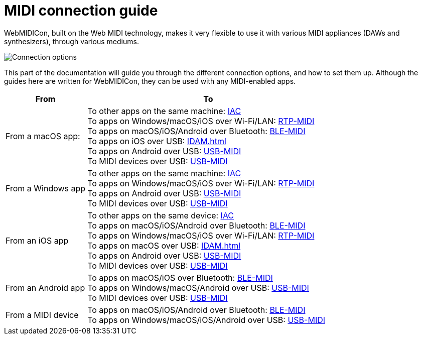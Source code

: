= MIDI connection guide

WebMIDICon, built on the Web MIDI technology, makes it very flexible to use it with various MIDI appliances (DAWs and synthesizers), through various mediums.

image::ROOT:connection_options.png[Connection options]

This part of the documentation will guide you through the different connection options, and how to set them up.
Although the guides here are written for WebMIDICon, they can be used with any MIDI-enabled apps.

[cols="1,3"]
|===
|From |To

|From a macOS app:
|   To other apps on the same machine: xref:IAC.adoc#macOS[IAC] +
    To apps on Windows/macOS/iOS over Wi-Fi/LAN: xref:RTP-MIDI.adoc#macOS[RTP-MIDI] +
    To apps on macOS/iOS/Android over Bluetooth: xref:BLE-MIDI.adoc#macOS[BLE-MIDI] +
    To apps on iOS over USB: xref:IDAM.adoc[] +
    To apps on Android over USB: xref:USB-MIDI.adoc#macOS[USB-MIDI] +
    To MIDI devices over USB: xref:USB-MIDI.adoc#macOS[USB-MIDI]

|From a Windows app
|   To other apps on the same machine: xref:IAC.adoc#Windows[IAC] +
    To apps on Windows/macOS/iOS over Wi-Fi/LAN: xref:RTP-MIDI.adoc#Windows[RTP-MIDI] +
    To apps on Android over USB: xref:USB-MIDI.adoc#Windows[USB-MIDI] +
    To MIDI devices over USB: xref:USB-MIDI.adoc#Windows[USB-MIDI]

|From an iOS app
|   To other apps on the same device: xref:IAC.adoc#iOS[IAC] +
    To apps on macOS/iOS/Android over Bluetooth: xref:BLE-MIDI.adoc#iOS[BLE-MIDI] +
    To apps on Windows/macOS/iOS over Wi-Fi/LAN: xref:RTP-MIDI.adoc#iOS[RTP-MIDI] +
    To apps on macOS over USB: xref:IDAM.adoc[] +
    To apps on Android over USB: xref:USB-MIDI.adoc#iOS[USB-MIDI] +
    To MIDI devices over USB: xref:USB-MIDI.adoc#iOS[USB-MIDI]

|From an Android app
|   To apps on macOS/iOS over Bluetooth: xref:BLE-MIDI.adoc#Android[BLE-MIDI] +
    To apps on Windows/macOS/Android over USB: xref:USB-MIDI.adoc#Android[USB-MIDI] +
    To MIDI devices over USB: xref:USB-MIDI.adoc#Android[USB-MIDI]

|From a MIDI device
|   To apps on macOS/iOS/Android over Bluetooth: xref:BLE-MIDI.adoc#device[BLE-MIDI] +
    To apps on Windows/macOS/iOS/Android over USB: xref:USB-MIDI.adoc[USB-MIDI]
|===